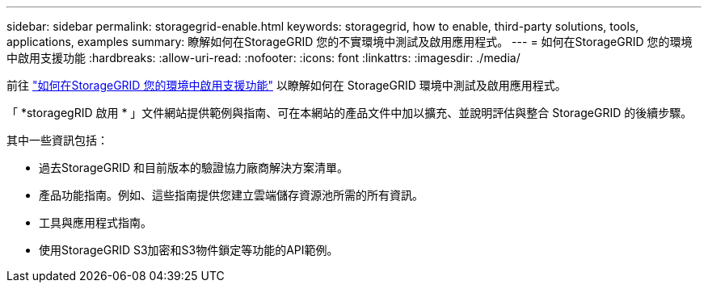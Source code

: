 ---
sidebar: sidebar 
permalink: storagegrid-enable.html 
keywords: storagegrid, how to enable, third-party solutions, tools, applications, examples 
summary: 瞭解如何在StorageGRID 您的不實環境中測試及啟用應用程式。 
---
= 如何在StorageGRID 您的環境中啟用支援功能
:hardbreaks:
:allow-uri-read: 
:nofooter: 
:icons: font
:linkattrs: 
:imagesdir: ./media/


[role="lead"]
前往 https://docs.netapp.com/us-en/storagegrid-enable/index.html["如何在StorageGRID 您的環境中啟用支援功能"^] 以瞭解如何在 StorageGRID 環境中測試及啟用應用程式。

「 *storagegRID 啟用 * 」文件網站提供範例與指南、可在本網站的產品文件中加以擴充、並說明評估與整合 StorageGRID 的後續步驟。

其中一些資訊包括：

* 過去StorageGRID 和目前版本的驗證協力廠商解決方案清單。
* 產品功能指南。例如、這些指南提供您建立雲端儲存資源池所需的所有資訊。
* 工具與應用程式指南。
* 使用StorageGRID S3加密和S3物件鎖定等功能的API範例。

